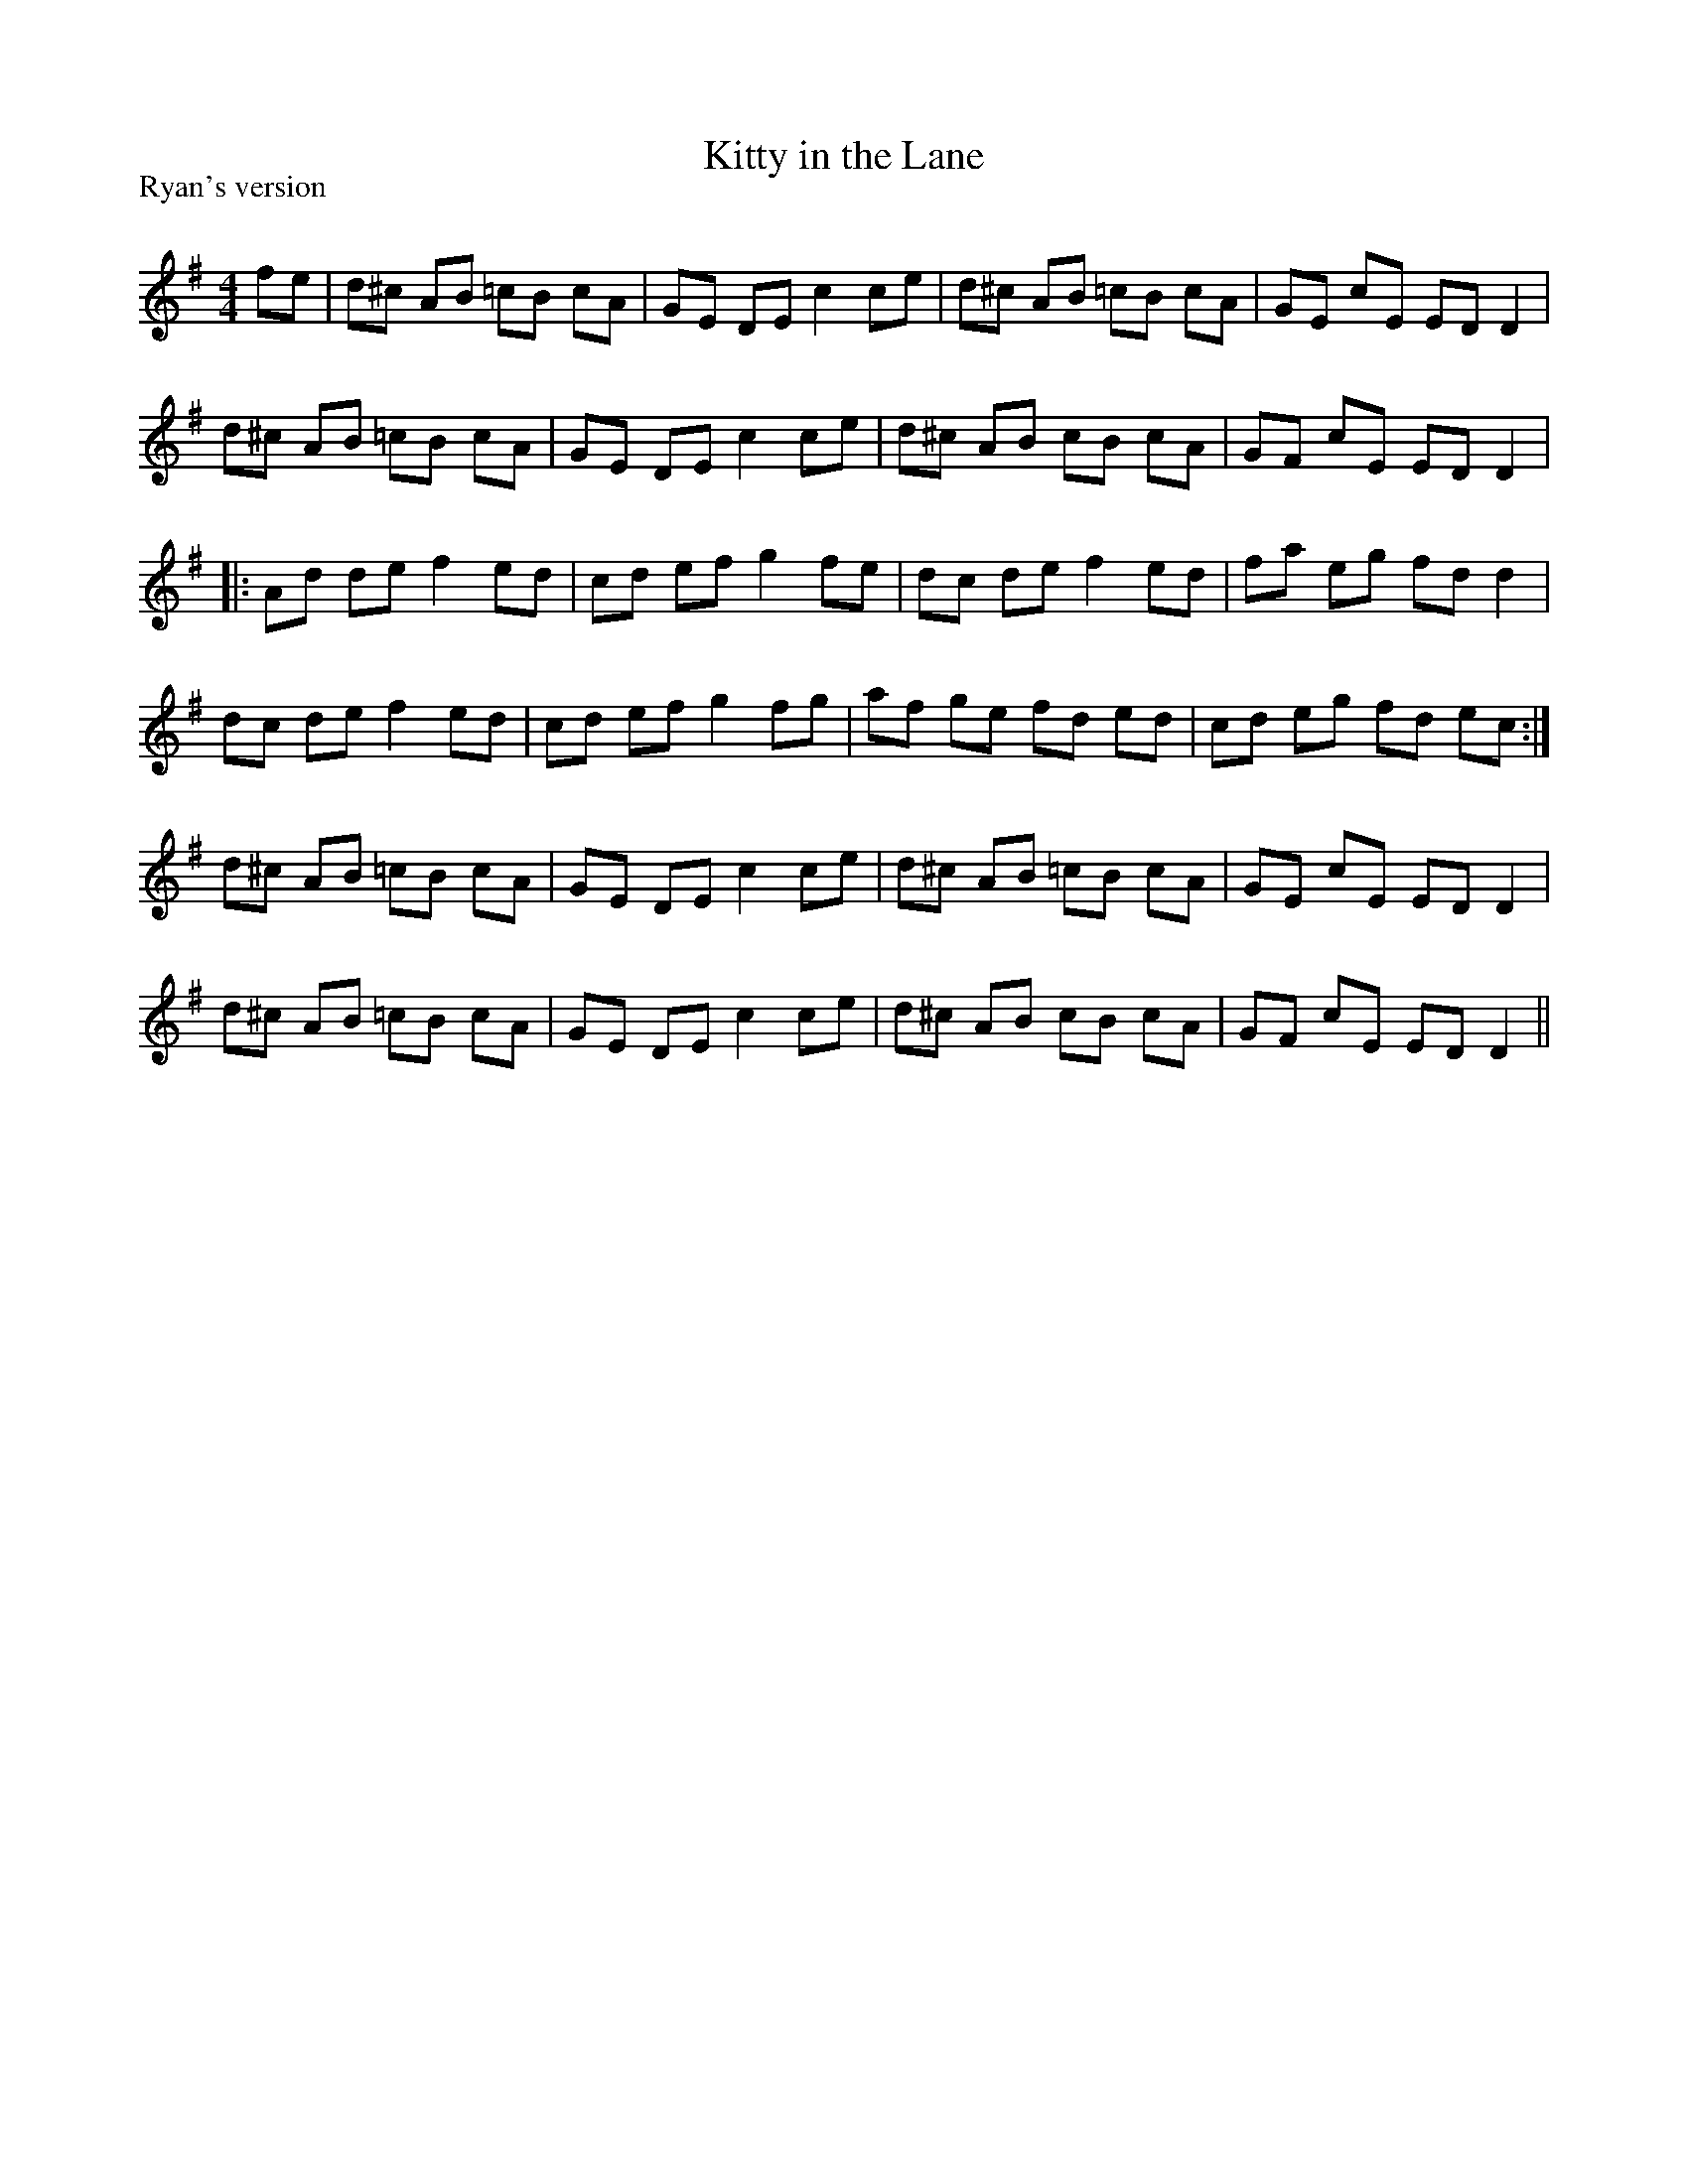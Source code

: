 X:1
T: Kitty in the Lane
P:Ryan's version
R:Reel
Q: 232
K:G
M:4/4
L:1/8
fe|d^c AB =cB cA|GE DE c2 ce|d^c AB =cB cA|GE cE ED D2|
d^c AB =cB cA|GE DE c2 ce|d^c AB cB cA|GF cE ED D2|
|:Ad de f2 ed|cd ef g2 fe|dc de f2 ed|fa eg fd d2|
dc de f2 ed|cd ef g2 fg|af ge fd ed|cd eg fd ec:|
d^c AB =cB cA|GE DE c2 ce|d^c AB =cB cA|GE cE ED D2|
d^c AB =cB cA|GE DE c2 ce|d^c AB cB cA|GF cE ED D2||
